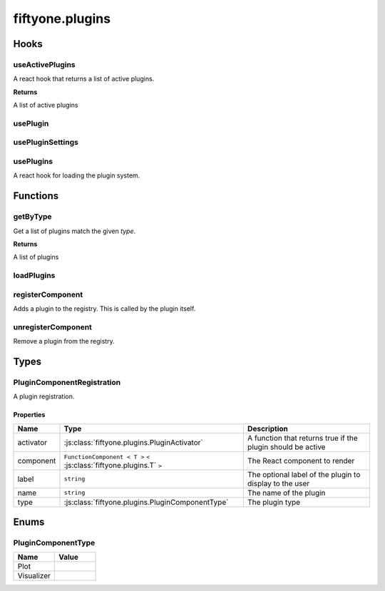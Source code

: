 fiftyone.plugins
================

.. js:module:: fiftyone.plugins

Hooks
-----

.. _fos.@fiftyone/fiftyone.@fiftyone/plugins.useActivePlugins:

useActivePlugins
~~~~~~~~~~~~~~~~

.. js:function:: useActivePlugins(type, ctx)


   :param type:
   :param ctx:
   :type type: PluginComponentType
   :type ctx: any
   :rtype: ``Array<`` :js:class:`fiftyone.plugins.PluginComponentRegistration` ``<`` ``Any`` ``>`` ``>``

A react hook that returns a list of active plugins.

**Returns**

A list of active plugins

.. _fos.@fiftyone/fiftyone.@fiftyone/plugins.usePlugin:

usePlugin
~~~~~~~~~

.. js:function:: usePlugin(type)


   :param type:
   :type type: PluginComponentType
   :rtype: ``Array<`` :js:class:`fiftyone.plugins.PluginComponentRegistration` ``>``

.. _fos.@fiftyone/fiftyone.@fiftyone/plugins.usePluginSettings:

usePluginSettings
~~~~~~~~~~~~~~~~~

.. js:function:: usePluginSettings(pluginName, defaults)


   :param pluginName:
   :param defaults:
   :type pluginName: string
   :type defaults: Partial < T >
   :rtype: :js:class:`fiftyone.plugins.T`

.. _fos.@fiftyone/fiftyone.@fiftyone/plugins.usePlugins:

usePlugins
~~~~~~~~~~

.. js:function:: usePlugins()

   :rtype: ``Object``

A react hook for loading the plugin system.

Functions
---------

.. _fos.@fiftyone/fiftyone.@fiftyone/plugins.getByType:

getByType
~~~~~~~~~

.. js:function:: getByType(type)


   :param type:
   :type type: PluginComponentType
   :rtype: ``Array<`` ``any`` ``>``

Get a list of plugins match the given `type`.

**Returns**

A list of plugins

.. _fos.@fiftyone/fiftyone.@fiftyone/plugins.loadPlugins:

loadPlugins
~~~~~~~~~~~

.. js:function:: loadPlugins()

   :rtype: ``Promise < void >`` ``<`` ``void`` ``>``

.. _fos.@fiftyone/fiftyone.@fiftyone/plugins.registerComponent:

registerComponent
~~~~~~~~~~~~~~~~~

.. js:function:: registerComponent(registration)


   :param registration:
   :type registration: PluginComponentRegistration < T >
   :rtype: ``void``

Adds a plugin to the registry. This is called by the plugin itself.

.. _fos.@fiftyone/fiftyone.@fiftyone/plugins.unregisterComponent:

unregisterComponent
~~~~~~~~~~~~~~~~~~~

.. js:function:: unregisterComponent(name)


   :param name:
   :type name: string
   :rtype: ``void``

Remove a plugin from the registry.

Types
-----

.. _fos.@fiftyone/fiftyone.@fiftyone/plugins.PluginComponentRegistration:

PluginComponentRegistration
~~~~~~~~~~~~~~~~~~~~~~~~~~~

.. js:class:: PluginComponentRegistration


A plugin registration.

Properties
^^^^^^^^^^

.. csv-table::
  :header: Name, Type, Description
  :align: left

  "activator",":js:class:`fiftyone.plugins.PluginActivator`","A function that returns true if the plugin should be active"
  "component","``FunctionComponent < T >`` ``<`` :js:class:`fiftyone.plugins.T` ``>``","The React component to render"
  "label","``string``","The optional label of the plugin to display to the user"
  "name","``string``","The name of the plugin"
  "type",":js:class:`fiftyone.plugins.PluginComponentType`","The plugin type"

Enums
-----

.. _fos.@fiftyone/fiftyone.@fiftyone/plugins.PluginComponentType:

PluginComponentType
~~~~~~~~~~~~~~~~~~~

.. csv-table::
  :header: Name, Value
  :widths: 1 1
  :align: left

  "Plot"
  "Visualizer"
